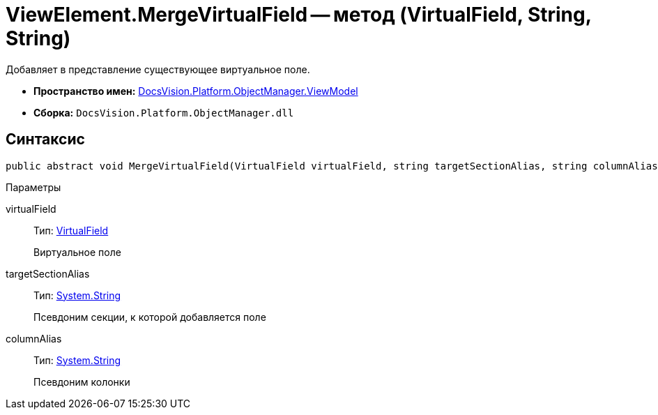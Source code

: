 = ViewElement.MergeVirtualField -- метод (VirtualField, String, String)

Добавляет в представление существующее виртуальное поле.

* *Пространство имен:* xref:api/DocsVision/Platform/ObjectManager/ViewModel/ViewModel_NS.adoc[DocsVision.Platform.ObjectManager.ViewModel]
* *Сборка:* `DocsVision.Platform.ObjectManager.dll`

== Синтаксис

[source,csharp]
----
public abstract void MergeVirtualField(VirtualField virtualField, string targetSectionAlias, string columnAlias)
----

Параметры

virtualField::
Тип: xref:api/DocsVision/Platform/ObjectManager/ViewModel/VirtualField_CL.adoc[VirtualField]
+
Виртуальное поле
targetSectionAlias::
Тип: http://msdn.microsoft.com/ru-ru/library/system.string.aspx[System.String]
+
Псевдоним секции, к которой добавляется поле
columnAlias::
Тип: http://msdn.microsoft.com/ru-ru/library/system.string.aspx[System.String]
+
Псевдоним колонки
